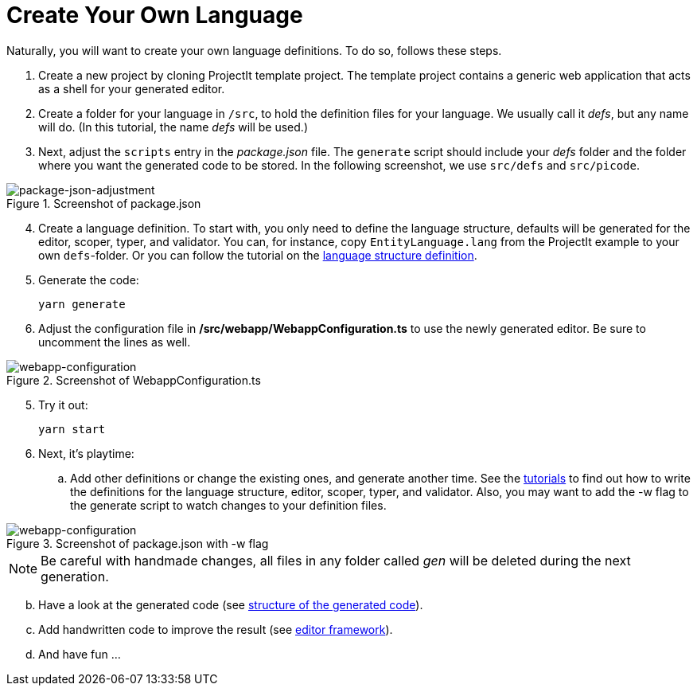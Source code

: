 :imagesdir: ../images/
:page-nav_order: 30
:page-title: Create Your Own Language
:page-parent: Installing and Using ProjectIt
:src-dir: ../../../core/src
:projectitdir: ../../../core
:source-language: javascript
:listing-caption: Code Sample
:icons: font
= Create Your Own Language

Naturally, you will want to create your own language definitions. To do so, follows these steps.

.	Create a new project by cloning ProjectIt template project. The template project contains a generic
web application that acts as a shell for your generated editor.

.   Create a folder for your language in `/src`, to hold the definition files for your language.
We usually call it _defs_, but any name will do. (In this tutorial, the name _defs_ will be used.)

.   Next, adjust the `scripts` entry in the _package.json_ file. The `generate`
script should include your _defs_ folder and the folder where you want the generated code to be stored.
In the following screenshot, we use `src/defs` and `src/picode`.

====
[#img-package-json-adjustment]
.Screenshot of package.json
image::package-json-adjustment.png[package-json-adjustment]
====

[start=4]
.	Create a language definition. To start with, you only need to define the language structure,
defaults will be generated for the editor, scoper, typer, and validator. You can, for instance, copy
`EntityLanguage.lang` from the ProjectIt example to your own `defs`-folder. Or you can follow the
tutorial on the xref:../tutorials/langdef-tutorial.adoc[language structure definition].

.	Generate the code:

    yarn generate

.   Adjust the configuration file in */src/webapp/WebappConfiguration.ts* to use the
newly generated editor. Be sure to uncomment the lines as well.

====
[#img-webapp-config]
.Screenshot of WebappConfiguration.ts
image::webapp-configuration.png[webapp-configuration]
====

[start=5]
.   Try it out:

    yarn start

.	Next, it's playtime:
.. Add other definitions or change the existing ones, and generate another time. See the
xref:../tutorials/tutorials.adoc[tutorials]
to find out how to write the definitions for the language structure, editor, scoper, typer, and validator.
Also, you may want to add the -w flag to the generate script to
watch changes to your definition files.
====
[#img-webapp-config]
.Screenshot of package.json with -w flag
image::webapp-configuration.png[webapp-configuration]
====
[NOTE]
Be careful with handmade changes, all files in
any folder called _gen_ will be deleted during the next generation.
[start=2]
..	Have a look at the generated code (see xref:../meta-documentation/generated-code/structure-generated-code.adoc[structure of the generated code]).
..	Add handwritten code to improve the result (see xref:../meta-documentation/framework/editor-framework.adoc[editor framework]).
..  And have fun ...
